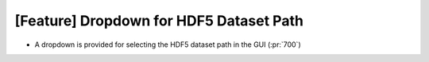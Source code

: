 [Feature] Dropdown for HDF5 Dataset Path
========================================

* A dropdown is provided for selecting the HDF5 dataset path in the GUI (:pr:`700`)
